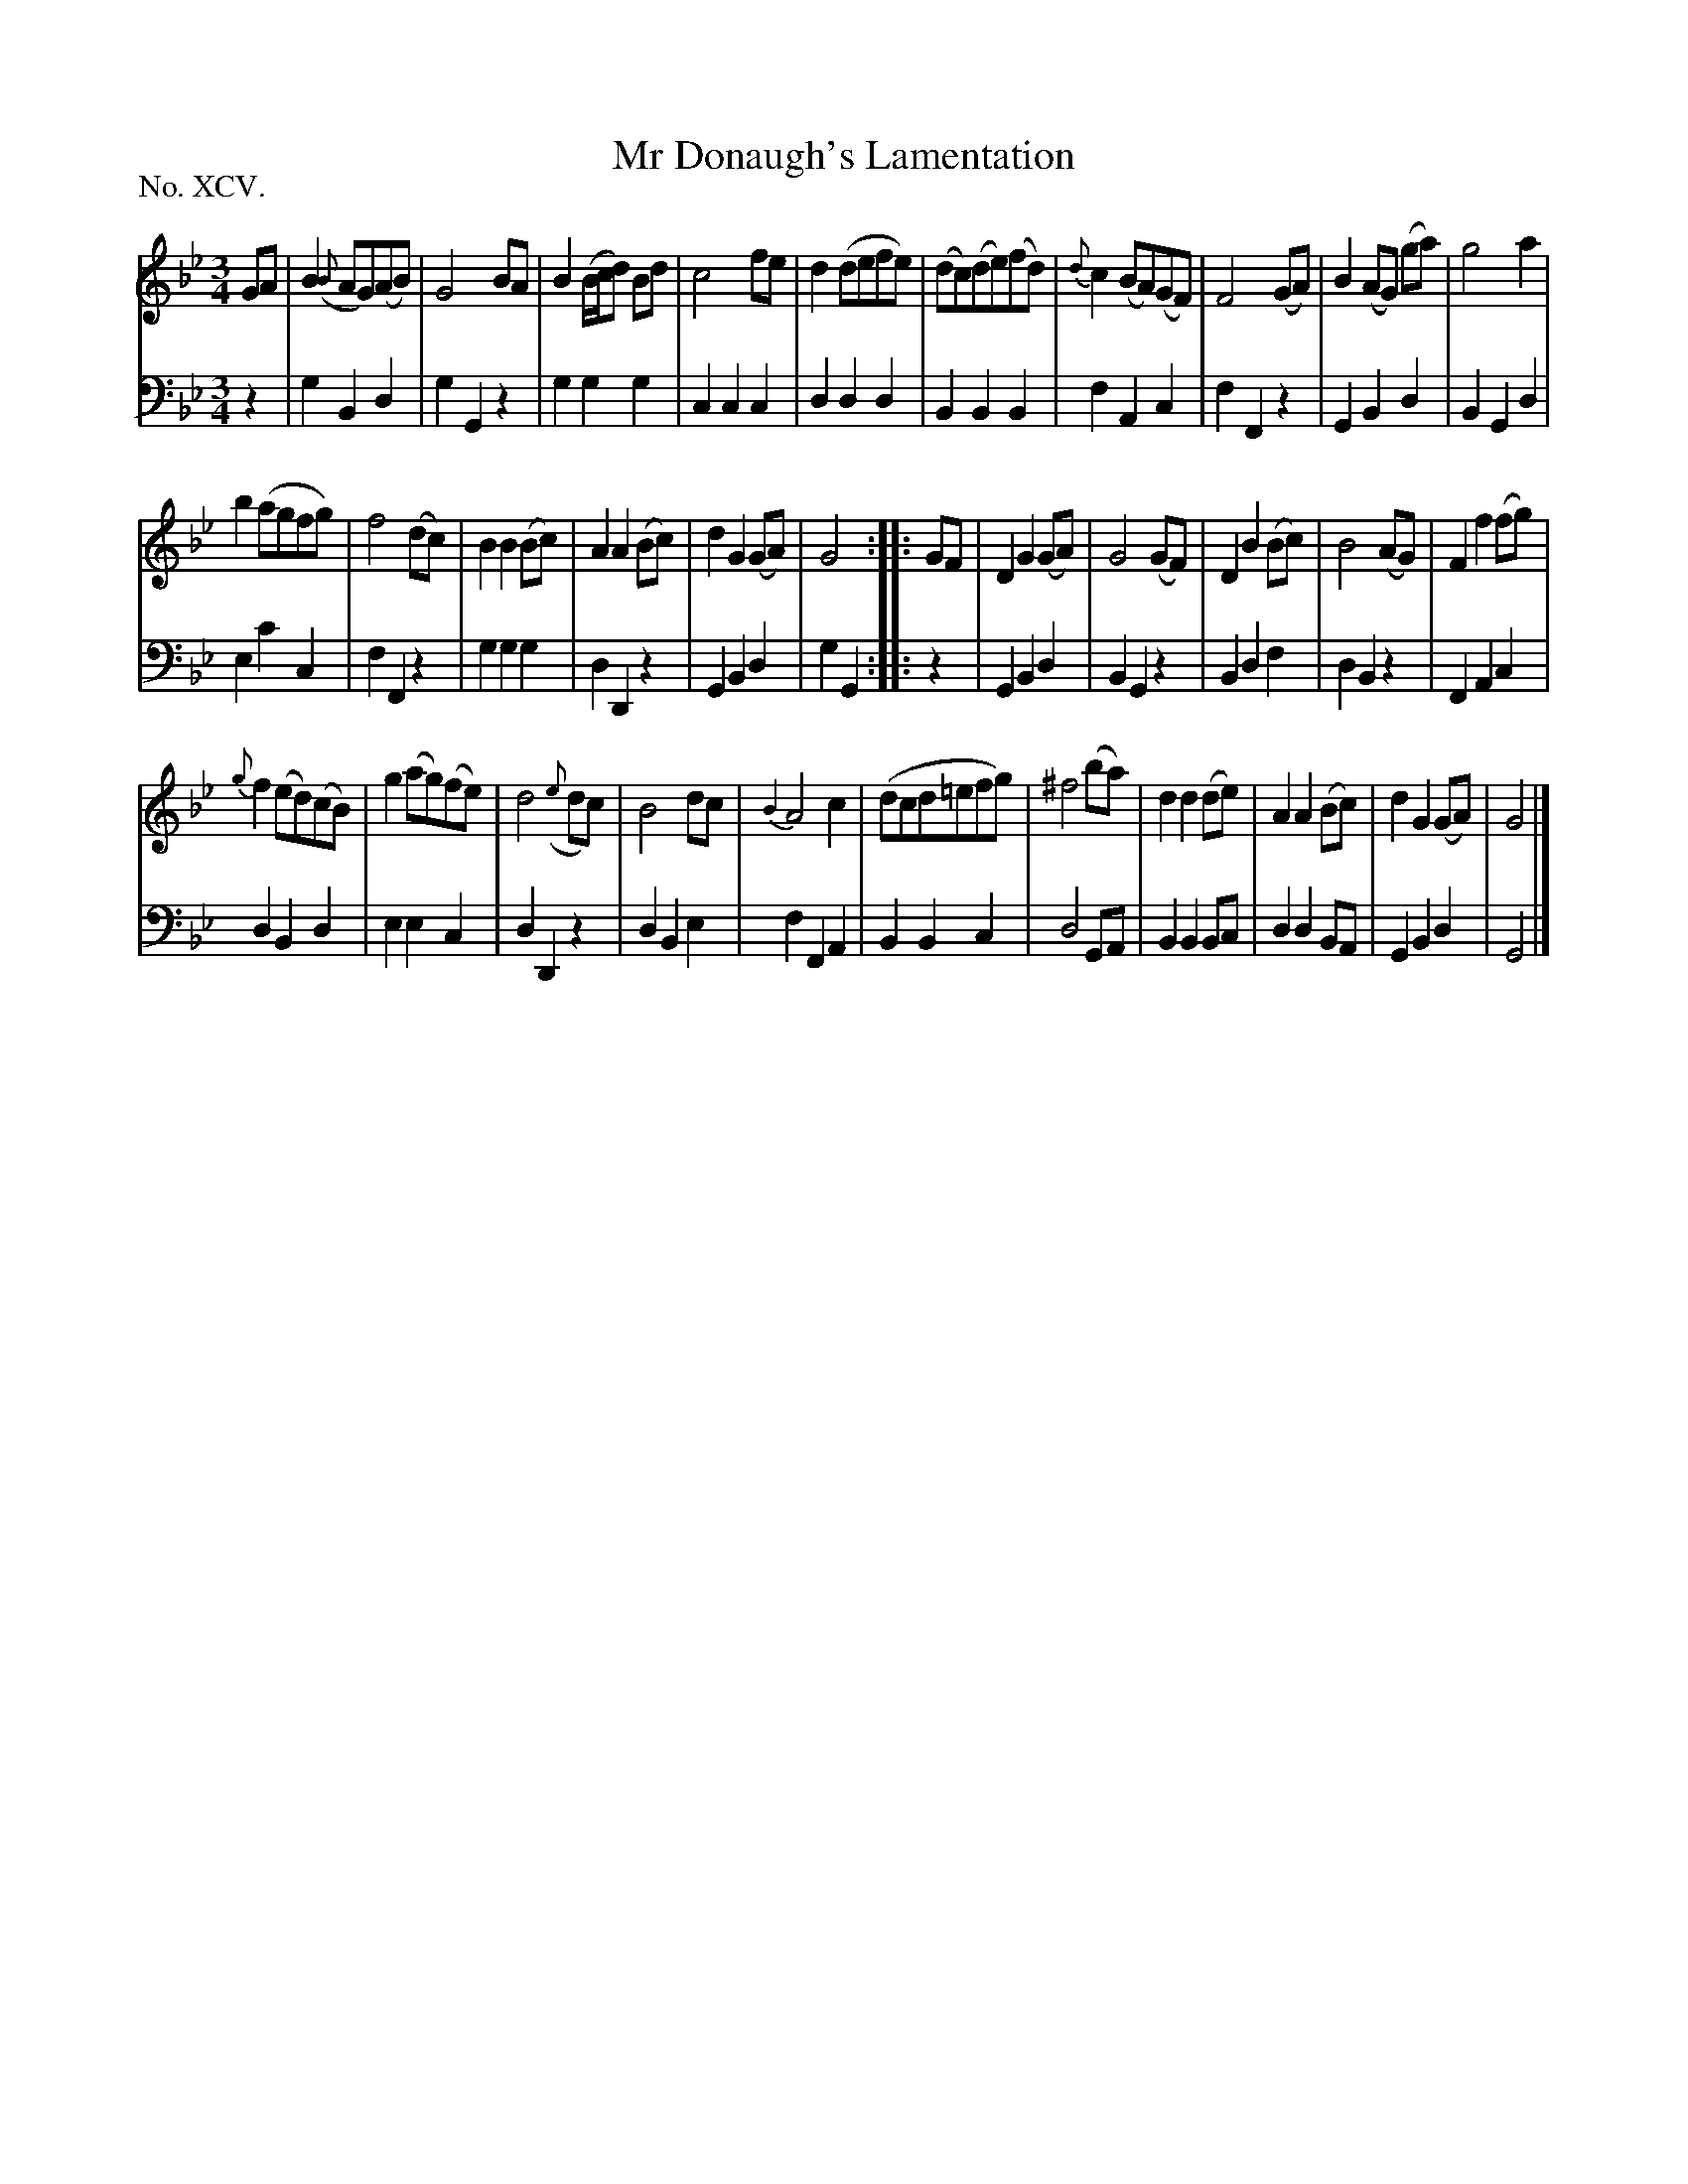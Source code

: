 X: 95
T: Mr Donaugh's Lamentation
%R: waltz
B: "The Hibernian Muse" p.59
F: http://imslp.org/wiki/The_Hibernian_Muse_%28Various%29
Z: 2015 John Chambers <jc:trillian.mit.edu>
N: The 2nd strain has initial repeat but no final repeat; not fixed.
P: No. XCV.
M: 3/4
L: 1/8
K: Gm
% - - - - - - - - - - - - - - - - - - - - - - - - - - - - -
V: 1
GA |\
B2({B}AG)(AB) | G4 BA | B2(B/c/d) Bd | c4 fe |\
d2(defe) | (dc)(de)(fd) | {d}c2(BA)(GF) | F4 (GA) |\
B2(AG) (ga) | g4 a2 |
b2(agfg) | f4 (dc) |\
B2B2 (Bc) | A2A2 (Bc) | d2G2 (GA) | G4 :|\
|: GF |\
D2G2 (GA) | G4 (GF) | D2B2 (Bc) | B4 (AG) |\
F2f2 (fg) |
{g}f2(ed)(cB) | g2(ag)(fe) | d4 ({e}dc) |\
B4 dc | {B2}A4 c2 | (dcd=efg) | ^f4 (ba) |\
d2d2 (de) | A2A2 (Bc) | d2G2 (GA) | G4 |]
% - - - - - - - - - - - - - - - - - - - - - - - - - - - - -
V: 2 clef=bass middle=d
z2 |\
g2B2d2 | g2G2z2 | g2g2g2 | c2c2c2 | d2d2d2 | B2B2B2 | f2A2c2 |
f2F2z2 | G2B2d2 | B2G2d2 | e2c'2c2 | f2F2z2 | g2g2g2 | d2D2z2 | G2B2d2 | g2G2 :||: z2 |
G2B2d2 | B2G2z2 | B2d2f2 | d2B2z2 | F2A2c2 | d2B2d2 | e2e2c2 | d2D2z2 | d2B2e2 |
f2F2A2 | B2B2c2 | d4GA | B2B2Bc | d2d2BA | G2B2d2 | G4 |]
